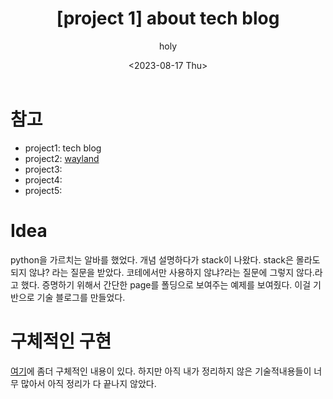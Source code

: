 :PROPERTIES:
:ID:       2BEA8A54-2713-4B42-9CAD-4808923491A2
:mtime:    20230817145510
:ctime:    20230817145510
:END:
#+title: [project 1] about tech blog
#+AUTHOR: holy
#+EMAIL: hoyoul.park@gmail.com
#+DATE: <2023-08-17 Thu>
#+DESCRIPTION: tech blog에 대한 간략 설명
#+HUGO_DRAFT: true
* 참고
- project1: tech blog
- project2: [[file:project_about_wayland.org][wayland]]
- project3:
- project4:
- project5:

* Idea
python을 가르치는 알바를 했었다. 개념 설명하다가 stack이
나왔다. stack은 몰라도 되지 않냐? 라는 질문을 받았다. 코테에서만
사용하지 않냐?라는 질문에 그렇지 않다.라고 했다. 증명하기 위해서
간단한 page를 폴딩으로 보여주는 예제를 보여줬다. 이걸 기반으로 기술
블로그를 만들었다.
* 구체적인 구현
[[file:website_about_my_brain_blog_and_homepage.org][여기]]에 좀더 구체적인 내용이 있다. 하지만 아직 내가 정리하지 않은
기술적내용들이 너무 많아서 아직 정리가 다 끝나지 않았다.

